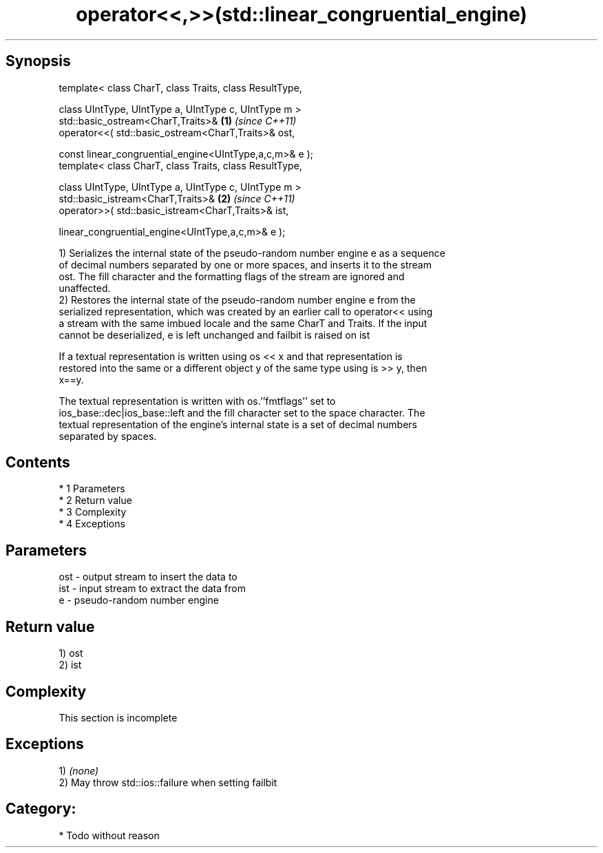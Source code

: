 .TH operator<<,>>(std::linear_congruential_engine) 3 "Apr 19 2014" "1.0.0" "C++ Standard Libary"
.SH Synopsis
   template< class CharT, class Traits, class ResultType,

   class UIntType, UIntType a, UIntType c, UIntType m >
   std::basic_ostream<CharT,Traits>&                      \fB(1)\fP \fI(since C++11)\fP
   operator<<( std::basic_ostream<CharT,Traits>& ost,

   const linear_congruential_engine<UIntType,a,c,m>& e );
   template< class CharT, class Traits, class ResultType,

   class UIntType, UIntType a, UIntType c, UIntType m >
   std::basic_istream<CharT,Traits>&                      \fB(2)\fP \fI(since C++11)\fP
   operator>>( std::basic_istream<CharT,Traits>& ist,

   linear_congruential_engine<UIntType,a,c,m>& e );

   1) Serializes the internal state of the pseudo-random number engine e as a sequence
   of decimal numbers separated by one or more spaces, and inserts it to the stream
   ost. The fill character and the formatting flags of the stream are ignored and
   unaffected.
   2) Restores the internal state of the pseudo-random number engine e from the
   serialized representation, which was created by an earlier call to operator<< using
   a stream with the same imbued locale and the same CharT and Traits. If the input
   cannot be deserialized, e is left unchanged and failbit is raised on ist

   If a textual representation is written using os << x and that representation is
   restored into the same or a different object y of the same type using is >> y, then
   x==y.

   The textual representation is written with os.''fmtflags'' set to
   ios_base::dec|ios_base::left and the fill character set to the space character. The
   textual representation of the engine's internal state is a set of decimal numbers
   separated by spaces.

.SH Contents

     * 1 Parameters
     * 2 Return value
     * 3 Complexity
     * 4 Exceptions

.SH Parameters

   ost - output stream to insert the data to
   ist - input stream to extract the data from
   e   - pseudo-random number engine

.SH Return value

   1) ost
   2) ist

.SH Complexity

    This section is incomplete

.SH Exceptions

   1) \fI(none)\fP
   2) May throw std::ios::failure when setting failbit
.SH Category:

     * Todo without reason
